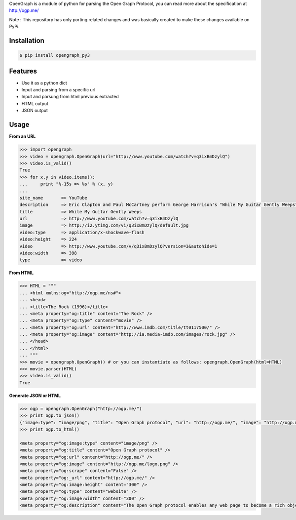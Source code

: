 OpenGraph is a module of python for parsing the Open Graph Protocol, you can read more about the specification at http://ogp.me/

Note : This repository has only porting related changes and was basically created to make these changes available on PyPi.

Installation
=============

.. code-block:: console

   $ pip install opengraph_py3

Features
=============

* Use it as a python dict
* Input and parsing from a specific url
* Input and parsung from html previous extracted
* HTML output
* JSON output

Usage
==============

**From an URL**

.. code-block:: pycon

   >>> import opengraph
   >>> video = opengraph.OpenGraph(url="http://www.youtube.com/watch?v=q3ixBmDzylQ")
   >>> video.is_valid()
   True
   >>> for x,y in video.items():
   ...     print "%-15s => %s" % (x, y)
   ...
   site_name       => YouTube
   description     => Eric Clapton and Paul McCartney perform George Harrison's "While My Guitar Gently Weeps" at the...
   title           => While My Guitar Gently Weeps
   url             => http://www.youtube.com/watch?v=q3ixBmDzylQ
   image           => http://i2.ytimg.com/vi/q3ixBmDzylQ/default.jpg
   video:type      => application/x-shockwave-flash
   video:height    => 224
   video           => http://www.youtube.com/v/q3ixBmDzylQ?version=3&autohide=1
   video:width     => 398
   type            => video

**From HTML**

.. code-block:: pycon

   >>> HTML = """
   ... <html xmlns:og="http://ogp.me/ns#">
   ... <head>
   ... <title>The Rock (1996)</title>
   ... <meta property="og:title" content="The Rock" />
   ... <meta property="og:type" content="movie" />
   ... <meta property="og:url" content="http://www.imdb.com/title/tt0117500/" />
   ... <meta property="og:image" content="http://ia.media-imdb.com/images/rock.jpg" />
   ... </head>
   ... </html>
   ... """
   >>> movie = opengraph.OpenGraph() # or you can instantiate as follows: opengraph.OpenGraph(html=HTML)
   >>> movie.parser(HTML)
   >>> video.is_valid()
   True

**Generate JSON or HTML**

.. code-block:: pycon

   >>> ogp = opengraph.OpenGraph("http://ogp.me/")
   >>> print ogp.to_json()
   {"image:type": "image/png", "title": "Open Graph protocol", "url": "http://ogp.me/", "image": "http://ogp.me/logo.png", "scrape": false, "_url": "http://ogp.me/", "image:height": "300", "type": "website", "image:width": "300", "description": "The Open Graph protocol enables any web page to become a rich object in a social graph."}
   >>> print ogp.to_html()

   <meta property="og:image:type" content="image/png" />
   <meta property="og:title" content="Open Graph protocol" />
   <meta property="og:url" content="http://ogp.me/" />
   <meta property="og:image" content="http://ogp.me/logo.png" />
   <meta property="og:scrape" content="False" />
   <meta property="og:_url" content="http://ogp.me/" />
   <meta property="og:image:height" content="300" />
   <meta property="og:type" content="website" />
   <meta property="og:image:width" content="300" />
   <meta property="og:description" content="The Open Graph protocol enables any web page to become a rich object in a social graph." />
